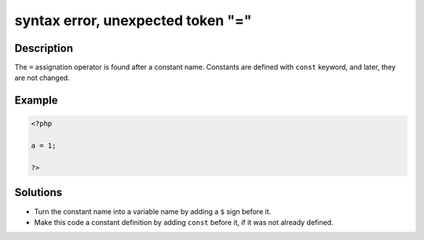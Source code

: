 .. _syntax-error,-unexpected-token-"=":

syntax error, unexpected token "="
----------------------------------
 
.. meta::
	:description:
		syntax error, unexpected token "=": The ``=`` assignation operator is found after a constant name.
	:og:image: https://php-changed-behaviors.readthedocs.io/en/latest/_static/logo.png
	:og:type: article
	:og:title: syntax error, unexpected token &quot;=&quot;
	:og:description: The ``=`` assignation operator is found after a constant name
	:og:url: https://php-errors.readthedocs.io/en/latest/messages/syntax-error%2C-unexpected-token-%22%3D%22.html
	:og:locale: en
	:twitter:card: summary_large_image
	:twitter:site: @exakat
	:twitter:title: syntax error, unexpected token "="
	:twitter:description: syntax error, unexpected token "=": The ``=`` assignation operator is found after a constant name
	:twitter:creator: @exakat
	:twitter:image:src: https://php-changed-behaviors.readthedocs.io/en/latest/_static/logo.png

.. raw:: html

	<script type="application/ld+json">{"@context":"https:\/\/schema.org","@graph":[{"@type":"WebPage","@id":"https:\/\/php-errors.readthedocs.io\/en\/latest\/tips\/syntax-error,-unexpected-token-\"=\".html","url":"https:\/\/php-errors.readthedocs.io\/en\/latest\/tips\/syntax-error,-unexpected-token-\"=\".html","name":"syntax error, unexpected token \"=\"","isPartOf":{"@id":"https:\/\/www.exakat.io\/"},"datePublished":"Fri, 21 Feb 2025 18:53:43 +0000","dateModified":"Fri, 21 Feb 2025 18:53:43 +0000","description":"The ``=`` assignation operator is found after a constant name","inLanguage":"en-US","potentialAction":[{"@type":"ReadAction","target":["https:\/\/php-tips.readthedocs.io\/en\/latest\/tips\/syntax-error,-unexpected-token-\"=\".html"]}]},{"@type":"WebSite","@id":"https:\/\/www.exakat.io\/","url":"https:\/\/www.exakat.io\/","name":"Exakat","description":"Smart PHP static analysis","inLanguage":"en-US"}]}</script>

Description
___________
 
The ``=`` assignation operator is found after a constant name. Constants are defined with ``const`` keyword, and later, they are not changed.

Example
_______

.. code-block:: php

   <?php
   
   a = 1;
   
   ?>

Solutions
_________

+ Turn the constant name into a variable name by adding a ``$`` sign before it.
+ Make this code a constant definition by adding ``const`` before it, if it was not already defined.
